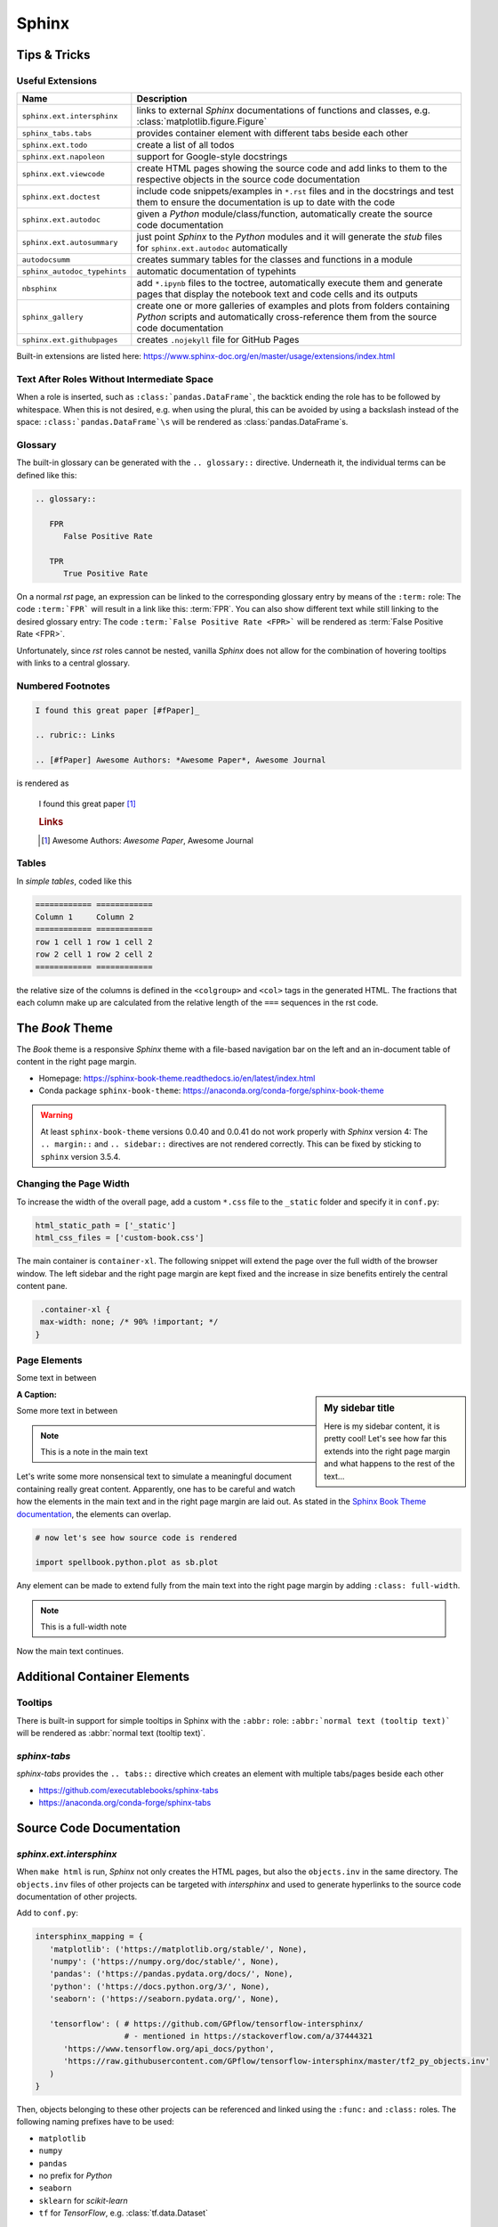 Sphinx
******


Tips & Tricks
=============


Useful Extensions
-----------------

============================ =====================================================================================================
Name                         Description
============================ =====================================================================================================
``sphinx.ext.intersphinx``   links to external *Sphinx* documentations of
                             functions and classes,
                             e.g. :class:`matplotlib.figure.Figure`
``sphinx_tabs.tabs``         provides container element with different tabs
                             beside each other
``sphinx.ext.todo``          create a list of all todos
``sphinx.ext.napoleon``      support for Google-style docstrings
``sphinx.ext.viewcode``      create HTML pages showing the source code and add
                             links to them to the respective objects in the
                             source code documentation
``sphinx.ext.doctest``       include code snippets/examples in ``*.rst`` files
                             and in the docstrings and test them to ensure
                             the documentation is up to date with the code
``sphinx.ext.autodoc``       given a *Python* module/class/function,
                             automatically create the source code documentation
``sphinx.ext.autosummary``   just point *Sphinx* to the *Python* modules and it
                             will generate the *stub* files for
                             ``sphinx.ext.autodoc`` automatically
``autodocsumm``              creates summary tables for the classes and
                             functions in a module
``sphinx_autodoc_typehints`` automatic documentation of typehints
``nbsphinx``                 add ``*.ipynb`` files to the toctree, automatically
                             execute them and generate pages that display the
                             notebook text and code cells and its outputs
``sphinx_gallery``           create one or more galleries of examples and plots
                             from folders containing *Python* scripts and
                             automatically cross-reference them from the
                             source code documentation
``sphinx.ext.githubpages``   creates ``.nojekyll`` file for GitHub Pages
============================ =====================================================================================================

Built-in extensions are listed here:
https://www.sphinx-doc.org/en/master/usage/extensions/index.html



Text After Roles Without Intermediate Space
-------------------------------------------

When a role is inserted, such as ``:class:`pandas.DataFrame```, the backtick
ending the role has to be followed by whitespace. When this is not desired,
e.g. when using the plural, this can be avoided by using a backslash instead
of the space: ``:class:`pandas.DataFrame`\s`` will be rendered as
:class:`pandas.DataFrame`\s.



.. _sphinx-glossary:

Glossary
--------

The built-in glossary can be generated with the ``.. glossary::`` directive.
Underneath it, the individual terms can be defined like this:

.. code:: rst

   .. glossary::

      FPR
         False Positive Rate

      TPR
         True Positive Rate

On a normal *rst* page, an expression can be linked to the corresponding
glossary entry by means of the ``:term:`` role: The code ``:term:`FPR```
will result in a link like this: :term:`FPR`. You can also show different
text while still linking to the desired glossary entry: The code
``:term:`False Positive Rate <FPR>``` will be rendered as :term:`False Positive
Rate <FPR>`.

Unfortunately, since *rst* roles cannot be nested, vanilla *Sphinx* does not
allow for the combination of hovering tooltips with links to a central
glossary.



Numbered Footnotes
------------------

.. code:: rst

   I found this great paper [#fPaper]_

   .. rubric:: Links

   .. [#fPaper] Awesome Authors: *Awesome Paper*, Awesome Journal

is rendered as

.. highlights::

   I found this great paper [#fPaper]_

   .. rubric:: Links

   .. [#fPaper] Awesome Authors: *Awesome Paper*, Awesome Journal



Tables
------

In *simple tables*, coded like this

.. code:: rst

   ============ ============
   Column 1     Column 2
   ============ ============
   row 1 cell 1 row 1 cell 2
   row 2 cell 1 row 2 cell 2
   ============ ============

the relative size of the columns is defined in the ``<colgroup>`` and ``<col>``
tags in the generated HTML. The fractions that each column make up are
calculated from the relative length of the ``===`` sequences in the rst code.


The *Book* Theme
================

The *Book* theme is a responsive *Sphinx* theme with a file-based navigation
bar on the left and an in-document table of content in the right page margin.

- Homepage: https://sphinx-book-theme.readthedocs.io/en/latest/index.html
- Conda package ``sphinx-book-theme``:
  https://anaconda.org/conda-forge/sphinx-book-theme

.. warning:: At least ``sphinx-book-theme`` versions 0.0.40 and 0.0.41 do not
   work properly with *Sphinx* version 4: The ``.. margin::`` and
   ``.. sidebar::`` directives are not rendered correctly. This can be fixed
   by sticking to ``sphinx`` version 3.5.4.


Changing the Page Width
-----------------------

To increase the width of the overall page, add a custom ``*.css`` file to
the ``_static`` folder and specify it in ``conf.py``:

.. margin:: **File**

   ``doc/source/conf.py``

.. code:: python

   html_static_path = ['_static']
   html_css_files = ['custom-book.css']

The main container is ``container-xl``. The following snippet will extend the
page over the full width of the browser window. The left sidebar and the right
page margin are kept fixed and the increase in size benefits entirely the
central content pane.

.. margin:: **File**

   ``doc/source/_static/custom-book.rst``

.. code:: css

    .container-xl {
    max-width: none; /* 90% !important; */
   }
  


Page Elements
-------------

.. margin:: **My margin title**

   Here is my margin content, it is pretty cool!


Some text in between


.. sidebar:: **My sidebar title**

   Here is my sidebar content, it is pretty cool! Let's see how far this
   extends into the right page margin and what happens to the rest of the
   text...


:A Caption:

Some more text in between


.. margin:: Code blocks in margins

   Some text

   .. code:: python

      print('hello world!')


.. note::

   This is a note in the main text


.. margin:: **Notes in margins**

   .. note::

      This is a note in the margin


Let's write some more nonsensical text to simulate a meaningful document
containing really great content. Apparently, one has to be careful and watch
how the elements in the main text and in the right page margin are laid out.
As stated in the `Sphinx Book Theme documentation
<https://sphinx-book-theme.readthedocs.io/en/latest/layout.html>`_,
the elements can overlap.

.. code:: python
   
   # now let's see how source code is rendered

   import spellbook.python.plot as sb.plot

Any element can be made to extend fully from the main text into the right
page margin by adding ``:class: full-width``.

.. note::
   :class: full-width

   This is a full-width note


Now the main text continues.



Additional Container Elements
=============================

Tooltips
--------

There is built-in support for simple tooltips in Sphinx with the ``:abbr:``
role: ``:abbr:`normal text (tooltip text)``` will be rendered as
:abbr:`normal text (tooltip text)`.



*sphinx-tabs*
-------------

*sphinx-tabs* provides the ``.. tabs::`` directive which creates an element
with multiple tabs/pages beside each other

- https://github.com/executablebooks/sphinx-tabs
- https://anaconda.org/conda-forge/sphinx-tabs

.. tabs::

   .. tab:: First Tab

      Content of the first tab

      .. note:: Some information can go inside a note

   .. tab:: Second Tab

      There is some text here

      .. code:: python

         print('... and some code!')



Source Code Documentation
=========================

*sphinx.ext.intersphinx*
------------------------

When ``make html`` is run, *Sphinx* not only creates the HTML pages, but also
the ``objects.inv`` in the same directory. The ``objects.inv`` files of other
projects can be targeted with *intersphinx* and used to generate hyperlinks
to the source code documentation of other projects.

Add to ``conf.py``:

.. code:: python

   intersphinx_mapping = {
      'matplotlib': ('https://matplotlib.org/stable/', None),
      'numpy': ('https://numpy.org/doc/stable/', None),
      'pandas': ('https://pandas.pydata.org/docs/', None),
      'python': ('https://docs.python.org/3/', None),
      'seaborn': ('https://seaborn.pydata.org/', None),

      'tensorflow': ( # https://github.com/GPflow/tensorflow-intersphinx/
                      # - mentioned in https://stackoverflow.com/a/37444321
         'https://www.tensorflow.org/api_docs/python',
         'https://raw.githubusercontent.com/GPflow/tensorflow-intersphinx/master/tf2_py_objects.inv'
      )
   }

Then, objects belonging to these other projects can be referenced and linked
using the ``:func:`` and ``:class:`` roles. The following naming prefixes
have to be used:

- ``matplotlib``
- ``numpy``
- ``pandas``
- no prefix for *Python*
- ``seaborn``
- ``sklearn`` for *scikit-learn*
- ``tf`` for *TensorFlow*, e.g. :class:`tf.data.Dataset`

.. note:: At least for *pandas* and *TensorFlow*, some object names are
          expanded in the auto-generated source code documentation based on
          the type hints / signatures (but not when the same objects are
          mentioned manually in the docstrings with ``:func:`` or ``:class:``,
          and neither in normal ``*.rst`` files!). As a result, the expanded
          object names cannot be found in the respective ``objects.inv``
          and no external documentation link is added.

          For example, ``:class:`tf.data.Dataset``` is rendered correctly
          as :class:`tf.data.Dataset`, but when a signature includes
          ``tf.data.Dataset``, this name is expanded to
          ``tensorflow.python.data.ops.dataset_ops.DatasetV2``.
          Another example is ``pd.DataFrame`` which is expanded to
          ``pandas.core.frame.DataFrame``.

          This is a known issue without any obvious solution on the
          implementation side:
          https://github.com/agronholm/sphinx-autodoc-typehints/issues/47

          It is possible, however, to fix these special cases by manually
          writing the types in the docstring:

          - For parameter types, add the reference in parentheses to the
            respective parameter (the others remain unaffected), e.g. like so:

            .. code:: rst

               Args:
                  data(:class:`pandas.DataFrame`): The dataset

          - For the return type, just write something like this into the
            docstring:
            
            .. code:: rst
            
               Returns:
                  Tuple of :class:`tf.data.Dataset`: A tuple containing the
                  training and validation (and possibly test) datasets



*sphinx.ext.doctest*
--------------------

Directives:

- Test code separated from the output
 
  .. code:: rst
  
     .. testcode::

        import numpy as np
        a = np.arange(10)
        print(a.shape)
      
     Output:

     .. testoutput::

        (10,)

- Test code interleaved with the output

  .. code:: rst

     .. doctest::

        >>> print('hello world!')
        hello world!

        >>> print('hello again...')
        hello again...

Run with ``make doctest``.

.. rubric:: Links

- https://www.sphinx-doc.org/en/master/usage/extensions/doctest.html
- https://sphinx-tutorial.readthedocs.io/step-3/



*sphinx-autodoc-typehints*
--------------------------

*sphinx-autodoc-typehints* automatically generates the documentation of the
typehints, thus eliminating the need to manually reproduce the typehints in
the docstrings.

.. note:: When used together with *sphinx.ext.napoleon*,
          *sphinx-autodoc-typehints* has to be included **after**
          *sphinx.ext.napoleon* in the configuration file ``conf.py``

Settings:

- ``typehints_fully_qualified = True``: show the module names before the
  object names
- ``simplify_optional_unions = False``: keep typing.Optional in Unions
  for optional parameters, I find this more explicit


.. rubric:: Links

- https://github.com/agronholm/sphinx-autodoc-typehints
- https://anaconda.org/conda-forge/sphinx-autodoc-typehints



Tools for Jupyter Notebooks
===========================


*nbsphinx*
----------

The *nbsphinx* extension provides support for Jupyter notebooks in *Sphinx*.
Notebooks can be included in toctrees and will be exectuted when *Sphinx* is run.
The rendered text and code cells along with the resulting output will be added
to the documentation.

- https://nbsphinx.readthedocs.io
- Conda package ``nbsphinx``: https://anaconda.org/conda-forge/nbsphinx

Quickstart:

#. Add ``'nbsphinx'`` to the ``extensions`` list in ``conf.py``
#. Add some ``*.ipynb`` files to a toctree
#. Run ``make html`` to create the documentation


*sphinx-thebe*
--------------

*sphinx-thebe* is a *Sphinx* extension for live code execution.

- https://sphinx-book-theme.readthedocs.io/en/latest/launch.html#live-code-cells-with-thebe
- https://sphinx-thebe.readthedocs.io/en/latest/index.html
- Conda package ``sphinx-thebe``: https://anaconda.org/conda-forge/sphinx-thebe



My Modifications and Additions
==============================


Admonitions
-----------


General Blue Admonition
^^^^^^^^^^^^^^^^^^^^^^^

.. admonition:: Blue Admonition
   :class: spellbook-admonition-blue

   .. code:: rst

      .. admonition:: Admonition Title
         :class: spellbook-admonition-blue

         Admonition content



General Orange Admonition
^^^^^^^^^^^^^^^^^^^^^^^^^

.. admonition:: Orange Admonition
   :class: spellbook-admonition-orange

   .. code:: rst

      .. admonition:: Admonition Title
         :class: spellbook-admonition-orange

         Admonition content
         
         
         
Definition Admonition
^^^^^^^^^^^^^^^^^^^^^

.. admonition:: Definition
   :class: spellbook-definition

   .. code:: rst

      .. admonition:: Definition
         :class: spellbook-definition

         Definition content



Glossary Tooltips
-----------------

.. admonition:: Definition
   :class: spellbook-definition

   Modified behaviour of the ``:term:`` and ``:abbr:`` roles.

   .. code:: rst

      The :term:`type-1 error` is related to the :abbr:`CL (confidence level)`.


As mentioned in :ref:`sphinx-glossary`, Vanilla *Sphinx* has the limitation
that reST roles cannot be nested and therefore a word or phrase cannot be
simultaneously given a tooltip with ``:abbr:`phrase``` and entered and linked
to the glossary with ``:term:`phrase```.
      
.. margin:: Source Files Involed

   - ``source/_static/glossary.py``
   - ``Makefile``
   - ``source/conf.py``
   - ``source/_static/tooltip.js``
   - ``source/_static/tooltip.css``
   - ``source/_templates/layout.html``

.. margin:: Build Files involved

   - ``build/html/glossary.html``

.. margin:: Files Generated

   - ``build/html/glossary.json``

To overcome this, I extended the behaviour of the ``:term:`` role.
The *Python* module ``source/_static/glossary.py`` is invoked in the
``Makefile`` after the ``sphinx-build`` command. It parses
the automatically created glossary in ``build/html/glossary.html`` and extracts
the terms and their definitions/explanations into a JSON dictionary which is
then written to ``build/html/_static/glossary.json``. Despite the name, this
file is actually a bit of *JavaScript* just containing the JSON dictionary.
``glossary.json`` is added to the ``html_js_files`` configuration parameter in
``source/conf.py`` so that this file is added as a script and read when an HTML
page is loaded. I also wrote a *JavaScript* script ``source/_static/tooltip.js``
that is also added to the HTML pages. When the HTML page is loaded, it reads
the JSON glossary dictionary from ``glossary.json`` and creates event handlers
connected to the all the appearances of the glossary terms on the HTML page.
When the mouse is then brought to hover over such a link to a glossary term,
the corresponding entry is retrieved from the glossary dictionary and displayed
in a custom tooltip. These tooltips are styled in
``source/_static/tooltip.css``. The regular hyperlinks of the terms/phrases to
their coresponding entries in ``glossary.html`` are retained, so when clicking
on a term/phrase, the full glossary is still loaded.

These glossary tooltips support all the normal *reST* containers, directives
and roles and therefore, the glossary entries can be written without
limitations. Since normally, links to the *MathJax* library are only included
in the HTML headers, when the underlying ``*.rst`` file contains a math
directive or role, I had to force the inclusion of the corresponding
``<script>`` tags via the ``extrahead`` template block in
``source/_templates/layout.html``. Now, math formulae and equation can be
displayed in the glossary tooltips even if the parent ``*.rst`` page does not
contain any math.

The glossary tooltips are positioned automatically in a way that they are
displayed within the viewport borders. However, since *MathJax* rendering takes
a moment, a glossary tooltip may subsequently grow beyond the viewport borders
after initial positioning.

Similarly-styled tooltips are also used to replace the normal plain ones for
``:abbr:``.

These glossary tooltips look like this in action:
The :term:`type-1 error` is related to the :abbr:`CL (confidence level)`.



Plot Galleries
--------------


Horizontally Scrolling Gallery
^^^^^^^^^^^^^^^^^^^^^^^^^^^^^^


.. admonition:: Definition
   :class: spellbook-definition

   .. code:: rst

      .. list-table::
         :class: spellbook-gallery-scroll

         * - .. figure:: /images/plot_grid_1D.png
                :height: 200px

           - .. figure:: /images/loss-acc.png
                :height: 200px

           - .. figure:: /images/true-false-pos-neg-rates.png
                :height: 200px

           - .. figure:: /images/rec-prec.png
                :height: 200px

           - .. figure:: /images/roc.png
                :height: 200px

           - .. figure:: /images/confusion-matrix-absolute.png
                :height: 200px

The table of plots will be scrollable horizontally if it is wider than the
window. Otherwise, the plots will be centered horizontally.

.. list-table::
   :class: spellbook-gallery-scroll

   * - .. figure:: /images/plot_grid_1D.png
          :height: 200px

     - .. figure:: /images/loss-acc.png
          :height: 200px

     - .. figure:: /images/true-false-pos-neg-rates.png
          :height: 200px

     - .. figure:: /images/rec-prec.png
          :height: 200px

     - .. figure:: /images/roc.png
          :height: 200px

     - .. figure:: /images/confusion-matrix-absolute.png
          :height: 200px



Wrapping Gallery
^^^^^^^^^^^^^^^^

.. admonition:: Definition
   :class: spellbook-definition

   .. code:: rst

      .. list-table::
         :class: spellbook-gallery-wrap

         * - .. figure:: /images/loss-acc.png
                :height: 200px

           - .. figure:: /images/true-false-pos-neg-rates.png
                :height: 200px

           - .. figure:: /images/roc.png
                :height: 200px

The table of plots will be wrapped into the next lines if it is wider than the
window. Otherwise, the plots will be centered horizontally.

.. list-table::
   :class: spellbook-gallery-wrap

   * - .. figure:: /images/loss-acc.png
          :height: 200px

     - .. figure:: /images/true-false-pos-neg-rates.png
          :height: 200px

     - .. figure:: /images/roc.png
          :height: 200px



Styling
-------

.. margin:: Files Involved

   - ``source/_static/custom.css``
   - ``source/_templates/autosummary/module.rst``
   - ``source/genindex.rst``
   - ``source/_templates/sidebar-social.html``

- page covering the full width of the viewport
- consistent custom colour scheme
- footnotes entries in the same line as the footnote mark in footnote lists
- horizontal lines underneath the ``<h2>`` and ``<h3>`` headers
- the *previous*/*next* buttons at the bottom of each page
- - borders around functions, classes and methods in the source code reference
- fully qualified names for modules, including the ``spellbook`` prefix, in the
  auto-generated source code documentation
- the *Extras* toctree in the left side bar with pointer to the ToDo list, the
  glossary and the index
- links to *GitHub* and *LinkedIn* at the bottom of the left sidebar
